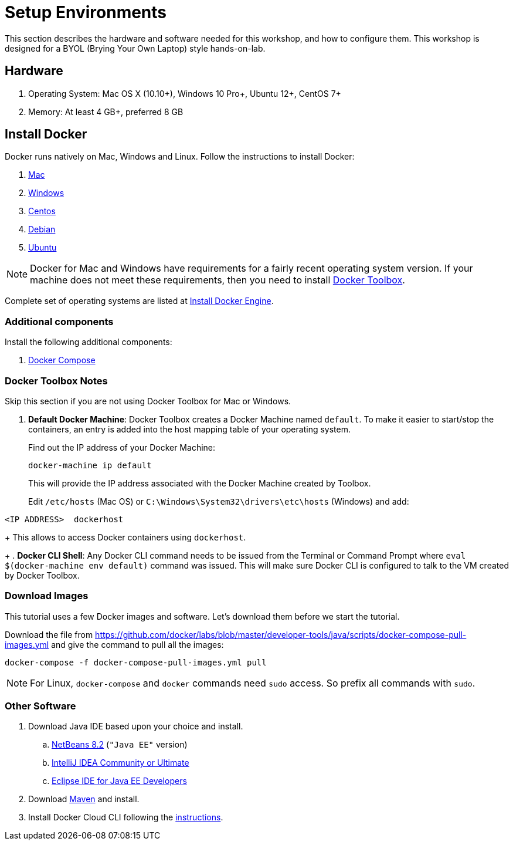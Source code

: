 :imagesdir: images

= Setup Environments

This section describes the hardware and software needed for this workshop, and how to configure them. This workshop is designed for a BYOL (Brying Your Own Laptop) style hands-on-lab.

== Hardware

. Operating System: Mac OS X (10.10+), Windows 10 Pro+, Ubuntu 12+, CentOS 7+
. Memory: At least 4 GB+, preferred 8 GB

== Install Docker

Docker runs natively on Mac, Windows and Linux. Follow the instructions to install Docker:

. https://docs.docker.com/docker-for-mac/[Mac]
. https://docs.docker.com/docker-for-windows/[Windows]
. https://docs.docker.com/engine/installation/linux/centos/[Centos]
. https://docs.docker.com/engine/installation/linux/debian/[Debian]
. https://docs.docker.com/engine/installation/linux/ubuntulinux/[Ubuntu]

NOTE: Docker for Mac and Windows have requirements for a fairly recent operating system version. If your machine does not meet these requirements, then you need to install https://www.docker.com/products/docker-toolbox[Docker Toolbox]. 

Complete set of operating systems are listed at http://docs.docker.com/engine/installation/[Install Docker Engine].

=== Additional components

Install the following additional components:

. https://docs.docker.com/compose/install/[Docker Compose]

=== Docker Toolbox Notes

Skip this section if you are not using Docker Toolbox for Mac or Windows.

. *Default Docker Machine*: Docker Toolbox creates a Docker Machine named `default`. To make it easier to start/stop the containers, an entry is added into the host mapping table of your operating system. 
+
Find out the IP address of your Docker Machine:
+
```
docker-machine ip default
```
+
This will provide the IP address associated with the Docker Machine created by Toolbox.
+
Edit `/etc/hosts` (Mac OS) or `C:\Windows\System32\drivers\etc\hosts` (Windows) and add:

[source, text]
----
<IP ADDRESS>  dockerhost
----
+
This allows to access Docker containers using `dockerhost`.
+
. *Docker CLI Shell*: Any Docker CLI command needs to be issued from the Terminal or Command Prompt where `eval $(docker-machine env default)` command was issued. This will make sure Docker CLI is configured to talk to the VM created by Docker Toolbox.

=== Download Images

This tutorial uses a few Docker images and software. Let's download them before we start the tutorial.

Download the file from https://github.com/docker/labs/blob/master/developer-tools/java/scripts/docker-compose-pull-images.yml and give the command to pull all the images:

```console
docker-compose -f docker-compose-pull-images.yml pull
```

NOTE: For Linux, `docker-compose` and `docker` commands need `sudo` access. So prefix all commands with `sudo`.

=== Other Software

. Download Java IDE based upon your choice and install.
.. https://netbeans.org/downloads/[NetBeans 8.2] (`"Java EE"` version)
.. https://www.jetbrains.com/idea/download/[IntelliJ IDEA Community or Ultimate]
.. http://www.eclipse.org/downloads/eclipse-packages/[Eclipse IDE for Java EE Developers]
. Download https://maven.apache.org/download.cgi[Maven] and install.
. Install Docker Cloud CLI following the https://docs.docker.com/docker-cloud/installing-cli/[instructions].


